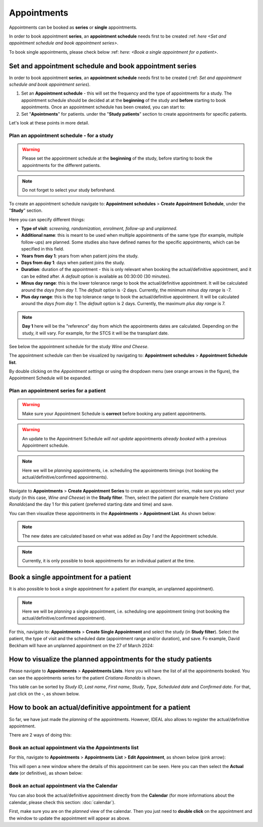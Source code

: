 Appointments
##############

Appointments can be booked as **series** or **single** appointments.

In order to book appointment **series**, an **appointment schedule** needs first to be created :ref: `here <Set and appointment schedule and book appointment series>`.

To book single appointments, please check below :ref: `here: <Book a single appointment for a patient>`.

Set and appointment schedule and book appointment series
****************************************************************

In order to book appointment **series**, an **appointment schedule** needs first to be created (:ref: `Set and appointment schedule and book appointment series`).

#. Set an **Appointment schedule** - this will set the frequency and the type of appointments for a study. The appointment schedule should be decided at at the **beginning** of the study and **before** starting to book appointments. Once an appointment schedule has been created, you can start to:

#. Set "**Apointments**" for patients. under the "**Study patients**" section to create appointments for specific patients.

Let's look at these points in more detail.

Plan an appointment schedule - for a study
==============================================

.. warning:: Please set the appointment schedule at the **beginning** of the study, before starting to book the appointments for the different patients.

.. note:: Do not forget to select your study beforehand.

To create an appointment schedule navigate to: **Appointment schedules** > **Create Appointment Schedule**, under the "**Study**" section.

Here you can specify different things:

* **Type of visit**: *screening, randomization, enrolment, follow-up* and *unplanned*.
* **Additional name**: this is meant to be used when multiple appointments of the same type (for example, multiple follow-ups) are planned. Some studies also have defined names for the specific appointments, which can be specified in this field.
* **Years from day 1**: years from when patient joins the study.
* **Days from day 1**: days when patient joins the study.
* **Duration**: duration of the appointment - this is only relevant when booking the actual/definitive appointment, and it can be edited after. A *default* option is available as 00:30:00 (30 minutes).
* **Minus day range**: this is the lower tolerance range to book the actual/definitive appointment. It will be calculated around the *days from day 1*. The *default* option is -2 days. Currently, the minimum *minus day range* is -7.
* **Plus day range**: this is the top tolerance range to book the actual/definitive appointment. It will be calculated around the *days from day 1*. The *default* option is 2 days. Currently, the maximum *plus day range* is 7.

.. note:: **Day 1** here will be the "reference" day from which the appointments dates are calculated. Depending on the study, it will vary. For example, for the STCS it will be the transplant date.

See below the appointment schedule for the study *Wine and Cheese*.

.. image:: AppScheduled.png
  :width: 600      

The appointment schedule can then be visualized by navigating to: **Appointment schedules** > **Appointment Schedule list**.

By double clicking on the *Appointment settings* or using the dropdown menu (see orange arrows in the figure), the Appointment Schedule will be expanded.

.. image:: AppList.png

Plan an appointment series for a patient
==============================================

.. warning:: Make sure your Appointment Schedule is **correct** before booking any patient appointments.

.. warning:: An update to the Appointment Schedule *will not update* appointments *already booked* with a previous Appointment schedule.

.. note:: Here we will be *planning* appointments, i.e. scheduling the appointments timings (not booking the actual/definitive/confirmed appointments).

Navigate to **Appointments** > **Create Appointment Series** to create an appointment series, make sure you select your study (in this case, *Wine and Cheese*) in the **Study filter**. Then, select the patient (for example here *Cristiano Ronaldo*)and the day 1 for this patient (preferred starting date and time) and save.

.. image:: AppSeries.png
  :width: 600

You can then visualize these appointments in the **Appointments** > **Appointment List**. As shown below:

.. image:: AppSeries2.png

.. note:: The new dates are calculated based on what was added as *Day 1* and the Appointment schedule.

.. note:: Currently, it is only possible to book appointments for an individual patient at the time.

Book a single appointment for a patient
*********************************************

It is also possible to book a single appointment for a patient (for example, an unplanned appointment).

.. note:: Here we will be *planning* a single appointment, i.e. scheduling one appointment timing (not booking the actual/definitive/confirmed appointment).

For this, navigate to: **Appointments** > **Create Single Appointment** and select the study (in **Study filter**). Select the patient, the type of visit and the scheduled date (appointment range and/or duration), and save. Fo example, David Beckham will have an unplanned appointment on the 27 of March 2024:

.. image:: AppSingle.png

How to visualize the planned appointments for the study patients
*******************************************************************

Please navigate to **Appointments** > **Appointments Lists**. Here you will have the list of all the appointments booked. You can see the appointments series for the patient *Cristiano Ronaldo* is shown.

This table can be sorted by *Study ID*, *Last name*, *First name*, *Study*, *Type*, *Scheduled date* and *Confirmed date*. For that, just click on the **-**, as shown below.

.. image:: AppLists.png

How to book an actual/definitive appointment for a patient
**************************************************************

So far, we have just made the *planning* of the appointments. However, IDEAL also allows to register the actual/definitive appointment.

There are 2 ways of doing this:

Book an actual appointment via the **Appointments list**
=============================================================

For this, navigate to **Appointments** > **Appointments List** > **Edit Appointment**, as shown below (pink arrow):

.. image:: AppEdit.png

This will open a new window where the details of this appointment can be seen. Here you can then select the **Actual date** (or definitive), as shown below:

.. image:: AppUpdate.png
  :width: 600

Book an actual appointment via the **Calendar**
=============================================================

You can also book the actual/definitive appointment directly from the **Calendar** (for more informations about the calendar, please check this section: :doc:`calendar`).

First, make sure you are on the *planned* view of the calendar. Then you just need to **double click** on the appointment and the window to update the appointment will appear as above.





